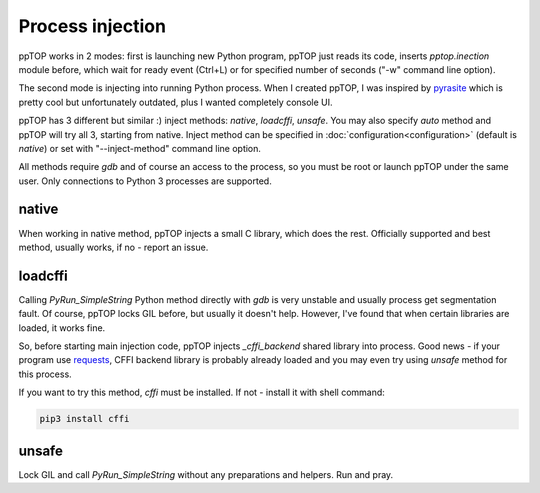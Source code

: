 Process injection
*****************

ppTOP works in 2 modes: first is launching new Python program, ppTOP just reads
its code, inserts *pptop.inection* module before, which wait for ready event
(Ctrl+L) or for specified number of seconds ("-w" command line option).

The second mode is injecting into running Python process. When I created ppTOP,
I was inspired by `pyrasite <https://github.com/lmacken/pyrasite>`_ which is
pretty cool but unfortunately outdated, plus I wanted completely console UI.

ppTOP has 3 different but similar :) inject methods: *native*, *loadcffi*,
*unsafe*. You may also specify *auto* method and ppTOP will try all 3, starting
from native. Inject method can be specified in
:doc:`configuration<configuration>` (default is *native*) or set with
"--inject-method" command line option.

All methods require *gdb* and of course an access to the process, so you must
be root or launch ppTOP under the same user. Only connections to Python 3
processes are supported.

native
======

When working in native method, ppTOP injects a small C library, which does the
rest. Officially supported and best method, usually works, if no - report an
issue.

loadcffi
========

Calling *PyRun_SimpleString* Python method directly with *gdb* is very unstable
and usually process get segmentation fault. Of course, ppTOP locks GIL before,
but usually it doesn't help. However, I've found that when certain libraries
are loaded, it works fine.

So, before starting main injection code, ppTOP injects *_cffi_backend* shared
library into process. Good news - if your program use `requests
<https://2.python-requests.org/>`_, CFFI backend library is probably already
loaded and you may even try using *unsafe* method for this process.

If you want to try this method, *cffi* must be installed. If not - install it
with shell command:

.. code:: shell

    pip3 install cffi

unsafe
======

Lock GIL and call *PyRun_SimpleString* without any preparations and helpers.
Run and pray.
